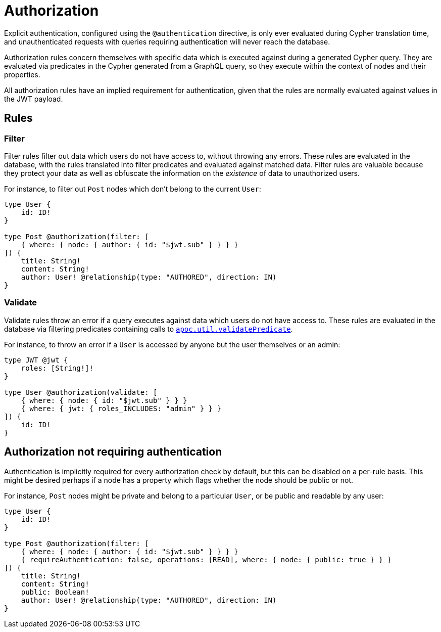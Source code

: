 = Authorization

Explicit authentication, configured using the `@authentication` directive, is only ever evaluated 
during Cypher translation time, and unauthenticated requests with queries requiring authentication 
will never reach the database.

Authorization rules concern themselves with specific data which is executed against during a generated Cypher query.
They are evaluated via predicates in the Cypher generated from a GraphQL query, so they execute within the context of nodes 
and their properties.

All authorization rules have an implied requirement for authentication, given that the rules are normally evaluated
against values in the JWT payload.

== Rules

=== Filter

Filter rules filter out data which users do not have access to, without throwing any errors. These rules
are evaluated in the database, with the rules translated into filter predicates and evaluated against matched data.
Filter rules are valuable because they protect your data as well as obfuscate the information on the _existence_ of
data to unauthorized users.

For instance, to filter out `Post` nodes which don't belong to the current `User`:

[source, graphql, indent=0]
----
type User {
    id: ID!
}

type Post @authorization(filter: [
    { where: { node: { author: { id: "$jwt.sub" } } } }
]) {
    title: String!
    content: String!
    author: User! @relationship(type: "AUTHORED", direction: IN)
}
----

=== Validate

Validate rules throw an error if a query executes against data which users do not have access to. These rules are
evaluated in the database via filtering predicates containing calls to 
https://neo4j.com/docs/apoc/current/overview/apoc.util/apoc.util.validatePredicate/[`apoc.util.validatePredicate`].

For instance, to throw an error if a `User` is accessed by anyone but the user themselves or an admin:

[source, graphql, indent=0]
----
type JWT @jwt {
    roles: [String!]!
}

type User @authorization(validate: [
    { where: { node: { id: "$jwt.sub" } } }
    { where: { jwt: { roles_INCLUDES: "admin" } } }
]) {
    id: ID!
}
----

== Authorization not requiring authentication

Authentication is implicitly required for every authorization check by default, but this can be disabled on a per-rule basis.
This might be desired perhaps if a node has a property which flags whether the node should be public or not.

For instance, `Post` nodes might be private and belong to a particular `User`, or be public and readable by any user:

[source, graphql, indent=0]
----
type User {
    id: ID!
}

type Post @authorization(filter: [
    { where: { node: { author: { id: "$jwt.sub" } } } }
    { requireAuthentication: false, operations: [READ], where: { node: { public: true } } }
]) {
    title: String!
    content: String!
    public: Boolean!
    author: User! @relationship(type: "AUTHORED", direction: IN)
}
----
